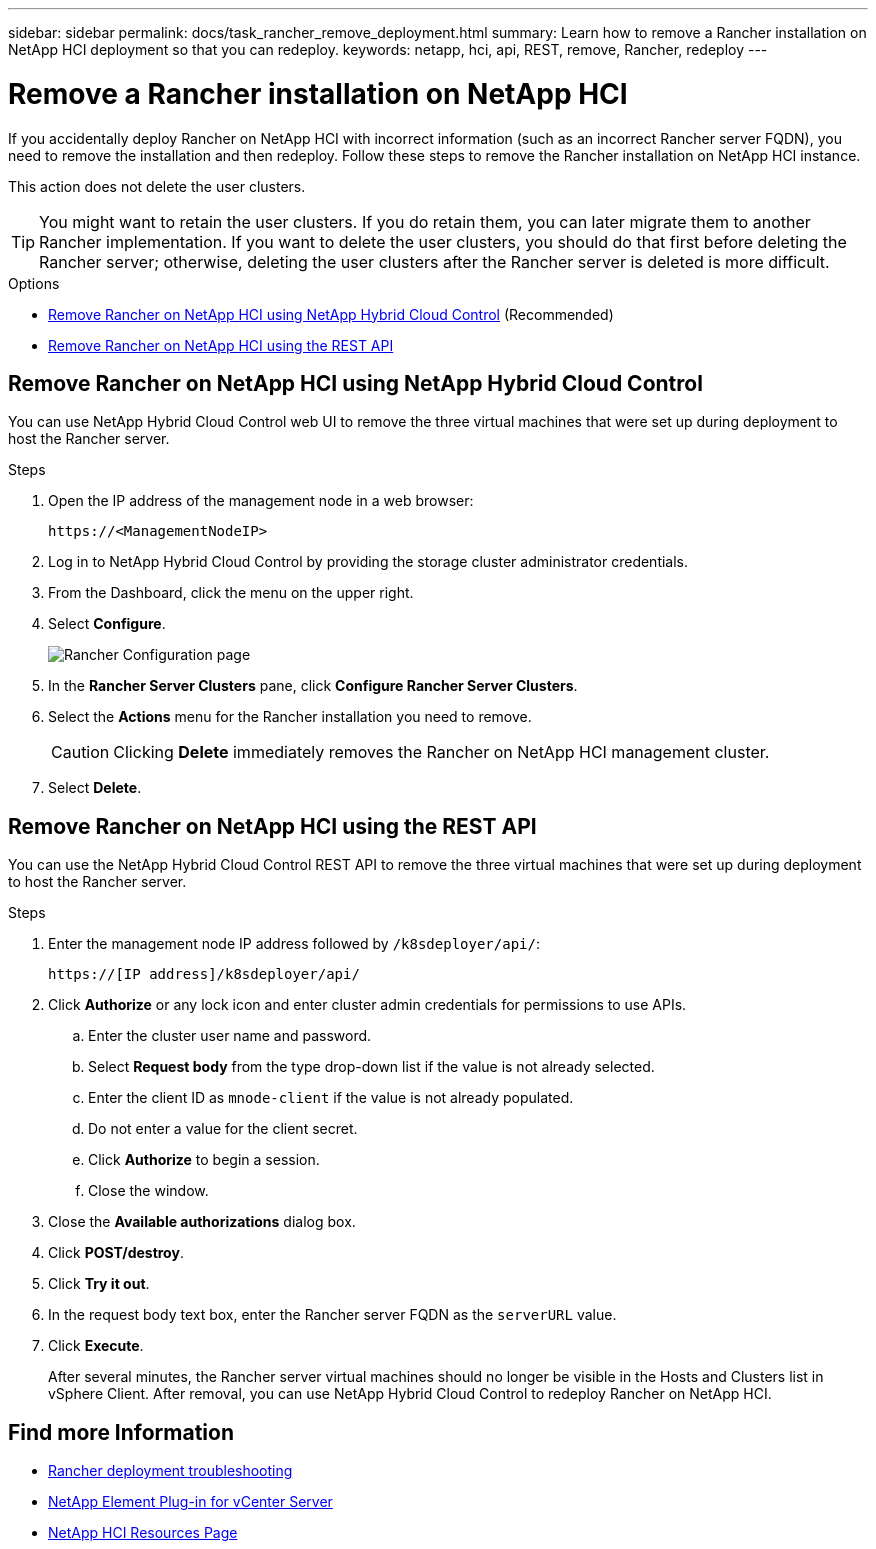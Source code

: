 ---
sidebar: sidebar
permalink: docs/task_rancher_remove_deployment.html
summary: Learn how to remove a Rancher installation on NetApp HCI deployment so that you can redeploy.
keywords: netapp, hci, api, REST, remove, Rancher, redeploy
---

= Remove a Rancher installation on NetApp HCI
:hardbreaks:
:nofooter:
:icons: font
:linkattrs:
:imagesdir: ../media/

[.lead]

If you accidentally deploy Rancher on NetApp HCI with incorrect information (such as an incorrect Rancher server FQDN), you need to remove the installation and then redeploy. Follow these steps to remove the Rancher installation on NetApp HCI instance.

This action does not delete the user clusters.

TIP: You might want to retain the user clusters. If you do retain them, you can later migrate them to another Rancher implementation. If you want to delete the user clusters, you should do that first before deleting the Rancher server; otherwise, deleting the user clusters after the Rancher server is deleted is more difficult.

.Options
* <<Remove Rancher on NetApp HCI using NetApp Hybrid Cloud Control>> (Recommended)
* <<Remove Rancher on NetApp HCI using the REST API>>

== Remove Rancher on NetApp HCI using NetApp Hybrid Cloud Control
You can use NetApp Hybrid Cloud Control web UI to remove the three virtual machines that were set up during deployment to host the Rancher server.

.Steps

. Open the IP address of the management node in a web browser:
+
----
https://<ManagementNodeIP>
----
. Log in to NetApp Hybrid Cloud Control by providing the storage cluster administrator credentials.
. From the Dashboard, click the menu on the upper right.
. Select *Configure*.
+
image::hcc_configure.png[Rancher Configuration page]

. In the *Rancher Server Clusters* pane, click *Configure Rancher Server Clusters*.
. Select the *Actions* menu for the Rancher installation you need to remove.
+
CAUTION: Clicking *Delete* immediately removes the Rancher on NetApp HCI management cluster.

. Select *Delete*.

== Remove Rancher on NetApp HCI using the REST API

You can use the NetApp Hybrid Cloud Control REST API to remove the three virtual machines that were set up during deployment to host the Rancher server.

.Steps

. Enter the management node IP address followed by `/k8sdeployer/api/`:
+
----
https://[IP address]/k8sdeployer/api/
----
. Click *Authorize* or any lock icon and enter cluster admin credentials for permissions to use APIs.
.. Enter the cluster user name and password.
.. Select *Request body* from the type drop-down list if the value is not already selected.
.. Enter the client ID as `mnode-client` if the value is not already populated.
.. Do not enter a value for the client secret.
.. Click *Authorize* to begin a session.
.. Close the window.
. Close the *Available authorizations* dialog box.
. Click *POST/destroy*.
. Click *Try it out*.
. In the request body text box, enter the Rancher server FQDN as the `serverURL` value.
. Click *Execute*.
+
After several minutes, the Rancher server virtual machines should no longer be visible in the Hosts and Clusters list in vSphere Client. After removal, you can use NetApp Hybrid Cloud Control to redeploy Rancher on NetApp HCI.

[discrete]
== Find more Information
* https://kb.netapp.com/Advice_and_Troubleshooting/Data_Storage_Software/Management_services_for_Element_Software_and_NetApp_HCI/NetApp_HCI_and_Rancher_troubleshooting[Rancher deployment troubleshooting^]
* https://docs.netapp.com/us-en/vcp/index.html[NetApp Element Plug-in for vCenter Server^]
* https://www.netapp.com/hybrid-cloud/hci-documentation/[NetApp HCI Resources Page^]
